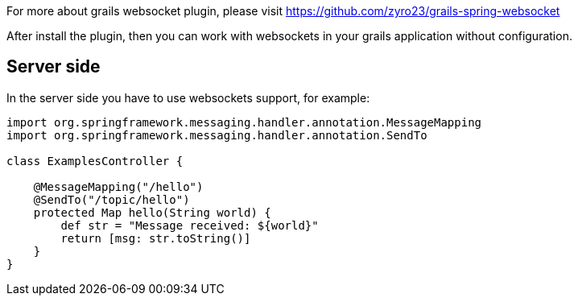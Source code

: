 For more about grails websocket plugin, please visit https://github.com/zyro23/grails-spring-websocket[https://github.com/zyro23/grails-spring-websocket]

After install the plugin, then you can work with websockets in your grails application without configuration.

== Server side

In the server side you have to use websockets support, for example:

[source,groovy]
--
import org.springframework.messaging.handler.annotation.MessageMapping
import org.springframework.messaging.handler.annotation.SendTo

class ExamplesController {

    @MessageMapping("/hello")
    @SendTo("/topic/hello")
    protected Map hello(String world) {
        def str = "Message received: ${world}"
        return [msg: str.toString()]
    }
}
--